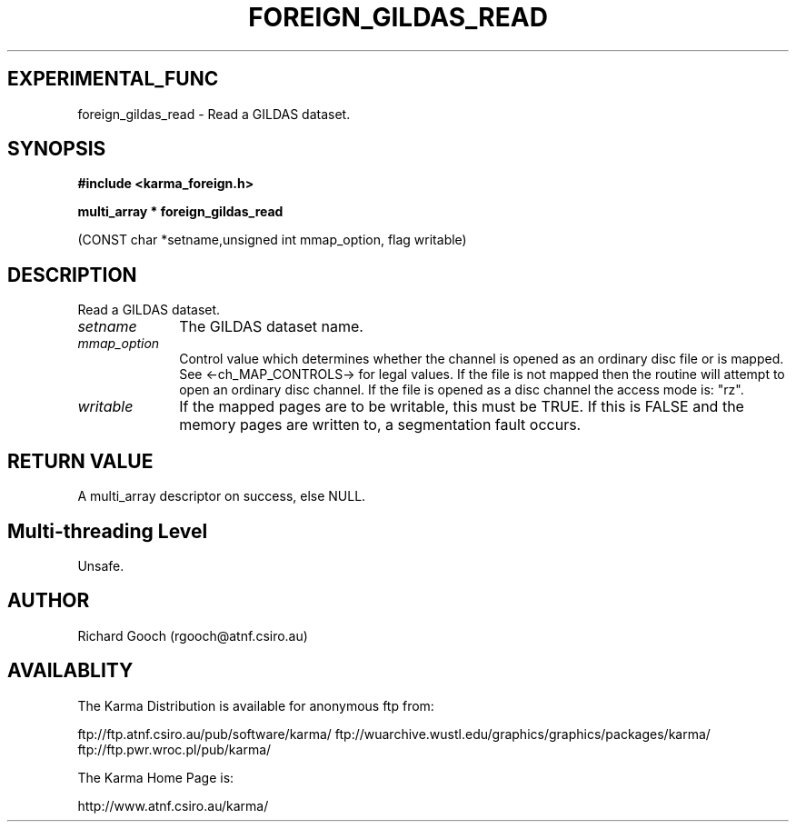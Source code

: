 .TH FOREIGN_GILDAS_READ 3 "24 Dec 2005" "Karma Distribution"
.SH EXPERIMENTAL_FUNC
foreign_gildas_read \- Read a GILDAS dataset.
.SH SYNOPSIS
.B #include <karma_foreign.h>
.sp
.B multi_array * foreign_gildas_read
.sp
(CONST char *setname,unsigned int mmap_option,
flag writable)
.SH DESCRIPTION
Read a GILDAS dataset.
.IP \fIsetname\fP 1i
The GILDAS dataset name.
.IP \fImmap_option\fP 1i
Control value which determines whether the channel is opened
as an ordinary disc file or is mapped. See <-ch_MAP_CONTROLS-> for legal
values. If the file is not mapped then the routine will attempt to open an
ordinary disc channel. If the file is opened as a disc channel the access
mode is: "rz".
.IP \fIwritable\fP 1i
If the mapped pages are to be writable, this must be TRUE. If
this is FALSE and the memory pages are written to, a segmentation fault
occurs.
.SH RETURN VALUE
A multi_array descriptor on success, else NULL.
.SH Multi-threading Level
Unsafe.
.SH AUTHOR
Richard Gooch (rgooch@atnf.csiro.au)
.SH AVAILABLITY
The Karma Distribution is available for anonymous ftp from:

ftp://ftp.atnf.csiro.au/pub/software/karma/
ftp://wuarchive.wustl.edu/graphics/graphics/packages/karma/
ftp://ftp.pwr.wroc.pl/pub/karma/

The Karma Home Page is:

http://www.atnf.csiro.au/karma/
